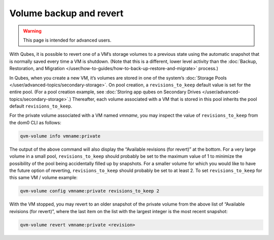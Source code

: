 ========================
Volume backup and revert
========================

.. warning::

      This page is intended for advanced users.

With Qubes, it is possible to revert one of a VM’s storage volumes to a previous state using the automatic snapshot that is normally saved every time a VM is shutdown. (Note that this is a different, lower level activity than the :doc:`Backup, Restoration, and Migration </user/how-to-guides/how-to-back-up-restore-and-migrate>` process.)

In Qubes, when you create a new VM, it’s volumes are stored in one of the system’s :doc:`Storage Pools </user/advanced-topics/secondary-storage>`. On pool creation, a ``revisions_to_keep`` default value is set for the entire pool. (For a pool creation example, see :doc:`Storing app qubes on Secondary Drives </user/advanced-topics/secondary-storage>`.) Thereafter, each volume associated with a VM that is stored in this pool inherits the pool default ``revisions_to_keep``.

For the private volume associated with a VM named *vmname*, you may inspect the value of ``revisions_to_keep`` from the dom0 CLI as follows:

.. code:: console

      qvm-volume info vmname:private



The output of the above command will also display the “Available revisions (for revert)” at the bottom. For a very large volume in a small pool, ``revisions_to_keep`` should probably be set to the maximum value of 1 to minimize the possibility of the pool being accidentally filled up by snapshots. For a smaller volume for which you would like to have the future option of reverting, ``revisions_to_keep`` should probably be set to at least 2. To set ``revisions_to_keep`` for this same VM / volume example:

.. code:: console

      qvm-volume config vmname:private revisions_to_keep 2



With the VM stopped, you may revert to an older snapshot of the private volume from the above list of “Available revisions (for revert)”, where the last item on the list with the largest integer is the most recent snapshot:

.. code:: console

      qvm-volume revert vmname:private <revision>


